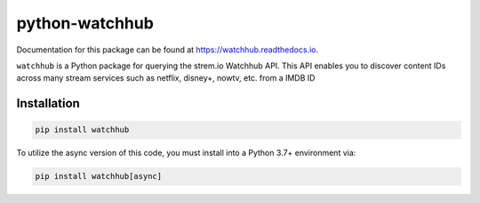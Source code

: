 python-watchhub
================

.. image:: https://travis-ci.com/imduffy15/python-watchhub.svg?branch=master
   :target: https://travis-ci.com/imduffy15/python-watchhub
   :alt: Build Status
.. image:: https://coveralls.io/repos/github/imduffy15/python-watchhub/badge.svg
   :target: https://coveralls.io/github/imduffy15/python-watchhub
   :alt: Coverage Status
.. image:: https://pepy.tech/badge/watchhub
   :target: https://pepy.tech/project/watchhub
   :alt: Downloads

Documentation for this package can be found at `https://watchhub.readthedocs.io <https://watchhub.readthedocs.io>`_.

``watchhub`` is a Python package for querying the strem.io Watchhub API. This API enables you to discover content IDs across many stream services such as netflix, disney+, nowtv, etc. from a IMDB ID


Installation
------------

.. code-block::

   pip install watchhub


To utilize the async version of this code, you must install into a Python 3.7+ environment via:

.. code-block::

   pip install watchhub[async]
